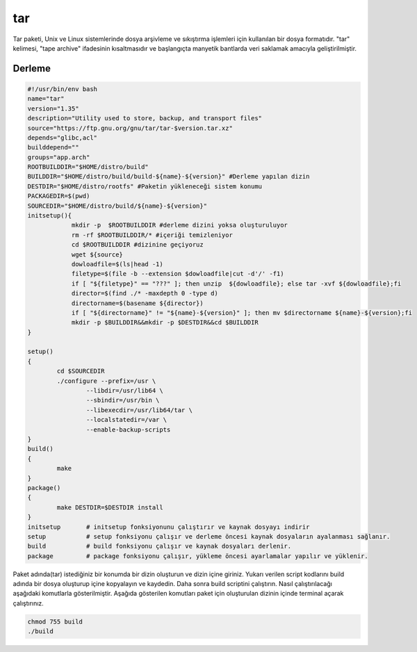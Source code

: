 tar
+++

Tar paketi, Unix ve Linux sistemlerinde dosya arşivleme ve sıkıştırma işlemleri için kullanılan bir dosya formatıdır. "tar" kelimesi, "tape archive" ifadesinin kısaltmasıdır ve başlangıçta manyetik bantlarda veri saklamak amacıyla geliştirilmiştir.

Derleme
--------

.. code-block:: shell
	
	#!/usr/bin/env bash
	name="tar"
	version="1.35"
	description="Utility used to store, backup, and transport files"
	source="https://ftp.gnu.org/gnu/tar/tar-$version.tar.xz"
	depends="glibc,acl"
	builddepend=""
	groups="app.arch"
	ROOTBUILDDIR="$HOME/distro/build"
	BUILDDIR="$HOME/distro/build/build-${name}-${version}" #Derleme yapılan dizin
	DESTDIR="$HOME/distro/rootfs" #Paketin yükleneceği sistem konumu
	PACKAGEDIR=$(pwd)
	SOURCEDIR="$HOME/distro/build/${name}-${version}"
	initsetup(){
		    mkdir -p  $ROOTBUILDDIR #derleme dizini yoksa oluşturuluyor
		    rm -rf $ROOTBUILDDIR/* #içeriği temizleniyor
		    cd $ROOTBUILDDIR #dizinine geçiyoruz
		    wget ${source}
		    dowloadfile=$(ls|head -1)
		    filetype=$(file -b --extension $dowloadfile|cut -d'/' -f1)
		    if [ "${filetype}" == "???" ]; then unzip  ${dowloadfile}; else tar -xvf ${dowloadfile};fi
		    director=$(find ./* -maxdepth 0 -type d)
		    directorname=$(basename ${director})
		    if [ "${directorname}" != "${name}-${version}" ]; then mv $directorname ${name}-${version};fi
		    mkdir -p $BUILDDIR&&mkdir -p $DESTDIR&&cd $BUILDDIR
	}

	setup()
	{
		cd $SOURCEDIR
		./configure --prefix=/usr \
			--libdir=/usr/lib64 \
			--sbindir=/usr/bin \
			--libexecdir=/usr/lib64/tar \
			--localstatedir=/var \
			--enable-backup-scripts
	}
	build()
	{
		make 
	}
	package()
	{
		make DESTDIR=$DESTDIR install
	}
	initsetup       # initsetup fonksiyonunu çalıştırır ve kaynak dosyayı indirir
	setup           # setup fonksiyonu çalışır ve derleme öncesi kaynak dosyaların ayalanması sağlanır.
	build           # build fonksiyonu çalışır ve kaynak dosyaları derlenir.
	package         # package fonksiyonu çalışır, yükleme öncesi ayarlamalar yapılır ve yüklenir.


Paket adında(tar) istediğiniz bir konumda bir dizin oluşturun ve dizin içine giriniz. Yukarı verilen script kodlarını build adında bir dosya oluşturup içine kopyalayın ve kaydedin. Daha sonra build scriptini çalıştırın. Nasıl çalıştırılacağı aşağıdaki komutlarla gösterilmiştir. Aşağıda gösterilen komutları paket için oluşturulan dizinin içinde terminal açarak çalıştırınız.


.. code-block:: shell
	
	chmod 755 build
	./build
  
.. raw:: pdf

   PageBreak




